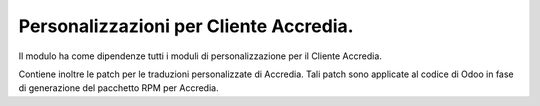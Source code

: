 Personalizzazioni per Cliente Accredia.
=======================================
Il modulo ha come dipendenze tutti i moduli di personalizzazione
per il Cliente Accredia.

Contiene inoltre le patch per le traduzioni personalizzate di Accredia.
Tali patch sono applicate al codice di Odoo in fase di generazione del pacchetto RPM per Accredia.
